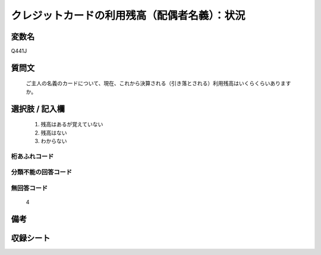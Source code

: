 .. title:: Q441J
.. rst-class:: item
====================================================================================================
クレジットカードの利用残高（配偶者名義）：状況
====================================================================================================

.. rst-class:: varname
変数名
==================

Q441J

.. rst-class:: question
質問文
==================


   ご主人の名義のカードについて、現在、これから決算される（引き落とされる）利用残高はいくらくらいありますか。



.. rst-class:: answer
選択肢 / 記入欄
======================

  
     1. 残高はあるが覚えていない
  
     2. 残高はない
  
     3. わからない
  



.. rst-class:: overflow
桁あふれコード
-------------------------------
  


.. rst-class:: not_available
分類不能の回答コード
-------------------------------------
  


.. rst-class:: not_available
無回答コード
-------------------------------------
  4


.. rst-class:: bikou
備考
==================



.. rst-class:: include_sheet
収録シート
=======================================
.. hlist::
   :columns: 3
   
   
   * p1_2
   
   * p2_2
   
   * p3_2
   
   * p4_2
   
   * p5a_2
   
   * p5b_2
   
   * p6_2
   
   * p7_2
   
   * p8_2
   
   * p9_2
   
   * p10_2
   
   * p11ab_2
   
   * p11c_2
   
   * p12_2
   
   * p13_2
   
   * p14_2
   
   * p15_2
   
   * p16abc_2
   
   * p16d_2
   
   * p17_2
   
   * p18_2
   
   * p19_2
   
   


.. index:: Q441J